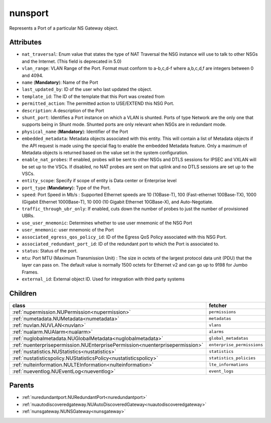 .. _nunsport:

nunsport
===========================================

.. class:: nunsport.NUNSPort(bambou.nurest_object.NUMetaRESTObject,):

Represents a Port of a particular NS Gateway object.


Attributes
----------


- ``nat_traversal``: Enum value that states the type of NAT Traversal the NSG instance will use to talk to other NSGs and the Internet. (This field is deprecated in 5.0)

- ``vlan_range``: VLAN Range of the Port. Format must conform to a-b,c,d-f where a,b,c,d,f are integers between 0 and 4094.

- ``name`` (**Mandatory**): Name of the Port

- ``last_updated_by``: ID of the user who last updated the object.

- ``template_id``: The ID of the template that this Port was created from

- ``permitted_action``: The permitted action to USE/EXTEND this NSG Port.

- ``description``: A description of the Port

- ``shunt_port``: Identifies a Port instance on which a VLAN is shunted.  Ports of type Network are the only one that supports being in Shunt mode. Shunted ports are only relevant when NSGs are in redundant mode.

- ``physical_name`` (**Mandatory**): Identifier of the Port

- ``embedded_metadata``: Metadata objects associated with this entity. This will contain a list of Metadata objects if the API request is made using the special flag to enable the embedded Metadata feature. Only a maximum of Metadata objects is returned based on the value set in the system configuration.

- ``enable_nat_probes``: If enabled, probes will be sent to other NSGs and DTLS sessions for IPSEC and VXLAN will be set up to the VSCs. If disabled, no NAT probes are sent on that uplink and no DTLS sessions are set up to the VSCs.

- ``entity_scope``: Specify if scope of entity is Data center or Enterprise level

- ``port_type`` (**Mandatory**): Type of the Port.

- ``speed``: Port Speed in Mb/s :  Supported Ethernet speeds are 10 (10Base-T), 100 (Fast-ethernet 100Base-TX), 1000 (Gigabit Ethernet 1000Base-T), 10 000 (10 Gigabit Ethernet 10GBase-X), and Auto-Negotiate.

- ``traffic_through_ubr_only``: If enabled, cuts down the number of probes to just the number of provisioned UBRs.

- ``use_user_mnemonic``: Determines whether to use user mnemonic of the NSG Port

- ``user_mnemonic``: user mnemonic of the Port

- ``associated_egress_qos_policy_id``: ID of the Egress QoS Policy associated with this NSG Port.

- ``associated_redundant_port_id``: ID of the redundant port to which the Port is associated to.

- ``status``: Status of the port.

- ``mtu``: Port MTU (Maximum Transmission Unit) :  The size in octets of the largest protocol data unit (PDU) that the layer can pass on.  The default value is normally 1500 octets for Ethernet v2 and can go up to 9198 for Jumbo Frames.

- ``external_id``: External object ID. Used for integration with third party systems




Children
--------

================================================================================================================================================               ==========================================================================================
**class**                                                                                                                                                      **fetcher**

:ref:`nupermission.NUPermission<nupermission>`                                                                                                                   ``permissions`` 
:ref:`numetadata.NUMetadata<numetadata>`                                                                                                                         ``metadatas`` 
:ref:`nuvlan.NUVLAN<nuvlan>`                                                                                                                                     ``vlans`` 
:ref:`nualarm.NUAlarm<nualarm>`                                                                                                                                  ``alarms`` 
:ref:`nuglobalmetadata.NUGlobalMetadata<nuglobalmetadata>`                                                                                                       ``global_metadatas`` 
:ref:`nuenterprisepermission.NUEnterprisePermission<nuenterprisepermission>`                                                                                     ``enterprise_permissions`` 
:ref:`nustatistics.NUStatistics<nustatistics>`                                                                                                                   ``statistics`` 
:ref:`nustatisticspolicy.NUStatisticsPolicy<nustatisticspolicy>`                                                                                                 ``statistics_policies`` 
:ref:`nulteinformation.NULTEInformation<nulteinformation>`                                                                                                       ``lte_informations`` 
:ref:`nueventlog.NUEventLog<nueventlog>`                                                                                                                         ``event_logs`` 
================================================================================================================================================               ==========================================================================================



Parents
--------


- :ref:`nuredundantport.NURedundantPort<nuredundantport>`

- :ref:`nuautodiscoveredgateway.NUAutoDiscoveredGateway<nuautodiscoveredgateway>`

- :ref:`nunsgateway.NUNSGateway<nunsgateway>`

